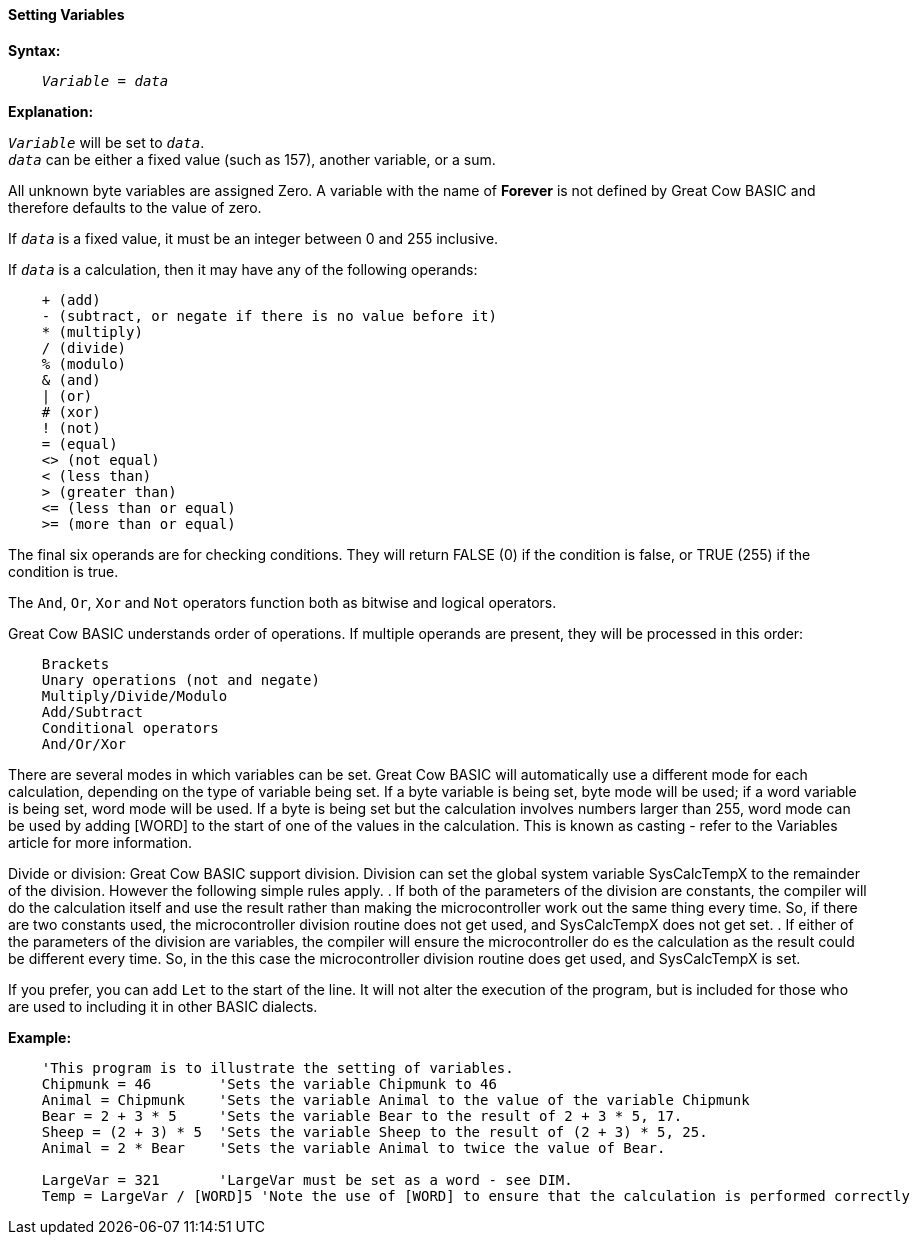 ==== Setting Variables

*Syntax:*
[subs="quotes"]
----
    _Variable_ = _data_
----
*Explanation:*

`_Variable_` will be set to `_data_`. +
`_data_` can be either a fixed value (such as 157), another variable, or a sum.

All unknown byte variables are assigned Zero. A variable with the name of *Forever* is not defined by Great Cow BASIC and therefore defaults to the value of zero.

If `_data_` is a fixed value, it must be an integer between 0 and 255 inclusive.

If `_data_` is a calculation, then it may have any of the following operands:

----
    + (add)
    - (subtract, or negate if there is no value before it)
    * (multiply)
    / (divide)
    % (modulo)
    & (and)
    | (or)
    # (xor)
    ! (not)
    = (equal)
    <> (not equal)
    < (less than)
    > (greater than)
    <= (less than or equal)
    >= (more than or equal)
----
The final six operands are for checking conditions.  They will return FALSE (0) if the condition is false, or TRUE (255) if the condition is true.

The `And`, `Or`, `Xor` and `Not` operators function both as bitwise and logical operators.

Great Cow BASIC understands order of operations. If multiple operands are present, they will be processed in this order:
----
    Brackets
    Unary operations (not and negate)
    Multiply/Divide/Modulo
    Add/Subtract
    Conditional operators
    And/Or/Xor
----
There are several modes in which variables can be set. Great Cow BASIC will automatically use a different mode for each calculation, depending on the type of variable being set. If a byte variable is being set, byte mode will be used; if a word variable is being set, word mode will be used. If a byte is being set but the calculation involves numbers larger than 255, word mode can be used by adding [WORD] to the start of one of the values in the calculation. This is known as casting - refer to the Variables article for more information.


Divide or division:  Great Cow BASIC support division.  Division can set the global system variable SysCalcTempX to the remainder of the division. However the following simple rules apply.
 . If both of the parameters of the division are constants, the compiler will do the calculation itself and use the result rather than making the microcontroller work out the same thing every time.  So, if there are two constants used, the microcontroller division routine does not get used, and SysCalcTempX does not get set.
 . If either of the parameters of the division are variables, the compiler will ensure the microcontroller do es the calculation as the result could be different every time.  So, in the this case the microcontroller division routine does get used, and SysCalcTempX is set.

If you prefer, you can add `Let` to the start of the line. It will not alter the execution of the program, but is included for those who are used to including it in other BASIC dialects.

*Example:*
----
    'This program is to illustrate the setting of variables.
    Chipmunk = 46        'Sets the variable Chipmunk to 46
    Animal = Chipmunk    'Sets the variable Animal to the value of the variable Chipmunk
    Bear = 2 + 3 * 5     'Sets the variable Bear to the result of 2 + 3 * 5, 17.
    Sheep = (2 + 3) * 5  'Sets the variable Sheep to the result of (2 + 3) * 5, 25.
    Animal = 2 * Bear    'Sets the variable Animal to twice the value of Bear.

    LargeVar = 321       'LargeVar must be set as a word - see DIM.
    Temp = LargeVar / [WORD]5 'Note the use of [WORD] to ensure that the calculation is performed correctly
----